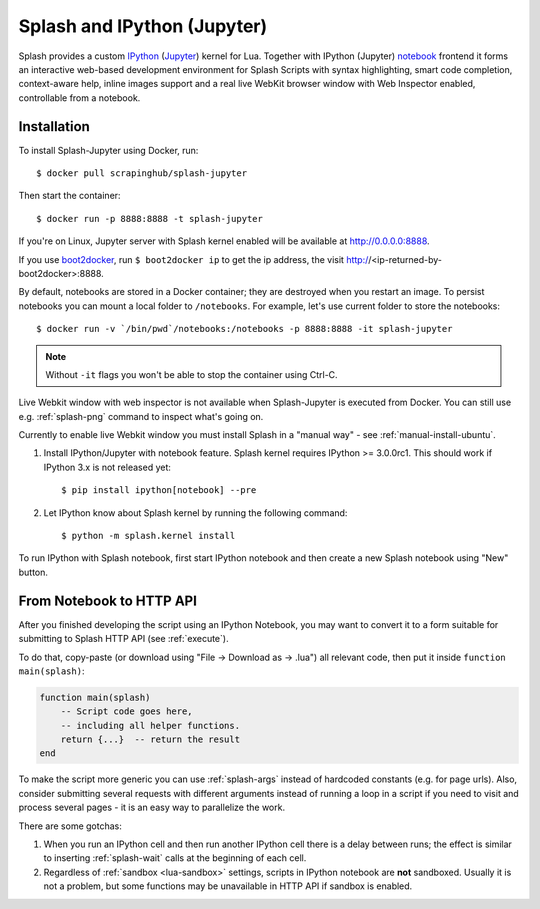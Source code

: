 .. _ipython-kernel:

Splash and IPython (Jupyter)
============================

Splash provides a custom IPython_ (Jupyter_) kernel for Lua. Together
with IPython (Jupyter) notebook_ frontend it forms an interactive
web-based development environment for Splash Scripts with syntax highlighting,
smart code completion, context-aware help, inline images support and a real
live WebKit browser window with Web Inspector enabled, controllable from
a notebook.

Installation
------------

To install Splash-Jupyter using Docker, run::

    $ docker pull scrapinghub/splash-jupyter

Then start the container::

    $ docker run -p 8888:8888 -t splash-jupyter

If you're on Linux, Jupyter server with Splash kernel enabled
will be available at http://0.0.0.0:8888.

If you use boot2docker_, run ``$ boot2docker ip`` to get the ip address,
the visit http://<ip-returned-by-boot2docker>:8888.

By default, notebooks are stored in a Docker container; they are destroyed
when you restart an image. To persist notebooks you can mount a local folder
to ``/notebooks``. For example, let's use current folder to store the
notebooks::

    $ docker run -v `/bin/pwd`/notebooks:/notebooks -p 8888:8888 -it splash-jupyter

.. note::

    Without ``-it`` flags you won't be able to stop the container using Ctrl-C.

Live Webkit window with web inspector is not available when Splash-Jupyter
is executed from Docker. You can still use e.g. :ref:`splash-png` command
to inspect what's going on.

Currently to enable live Webkit window you must install Splash
in a "manual way" - see :ref:`manual-install-ubuntu`.

1. Install IPython/Jupyter with notebook feature. Splash kernel requires
   IPython >= 3.0.0rc1. This should work if IPython 3.x is not released yet::

       $ pip install ipython[notebook] --pre

2. Let IPython know about Splash kernel by running the following command::

       $ python -m splash.kernel install

To run IPython with Splash notebook, first start IPython notebook and then
create a new Splash notebook using "New" button.

From Notebook to HTTP API
-------------------------

After you finished developing the script using an IPython Notebook,
you may want to convert it to a form suitable for submitting
to Splash HTTP API (see :ref:`execute`).

To do that, copy-paste (or download using "File -> Download as -> .lua")
all relevant code, then put it inside ``function main(splash)``:

.. code-block:: lua

    function main(splash)
        -- Script code goes here,
        -- including all helper functions.
        return {...}  -- return the result
    end

To make the script more generic you can use :ref:`splash-args` instead of
hardcoded constants (e.g. for page urls). Also, consider submitting several
requests with different arguments instead of running a loop in a script
if you need to visit and process several pages - it is an easy way
to parallelize the work.

There are some gotchas:

1. When you run an IPython cell and then run another IPython cell there
   is a delay between runs; the effect is similar to inserting
   :ref:`splash-wait` calls at the beginning of each cell.
2. Regardless of :ref:`sandbox <lua-sandbox>` settings, scripts in IPython
   notebook are **not** sandboxed. Usually it is not a problem,
   but some functions may be unavailable in HTTP API if sandbox is enabled.

.. _IPython: http://ipython.org/
.. _Jupyter: http://jupyter.org/
.. _notebook: http://ipython.org/notebook.html
.. _Docker: http://docker.io
.. _Boot2Docker: http://boot2docker.io/
